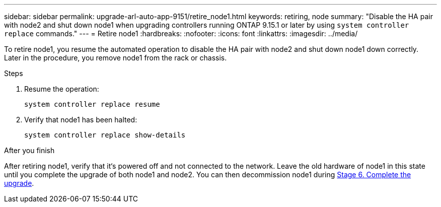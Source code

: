 ---
sidebar: sidebar
permalink: upgrade-arl-auto-app-9151/retire_node1.html
keywords: retiring, node
summary: "Disable the HA pair with node2 and shut down node1 when upgrading controllers running ONTAP 9.15.1 or later by using `system controller replace` commands."
---
= Retire node1
:hardbreaks:
:nofooter:
:icons: font
:linkattrs:
:imagesdir: ../media/

[.lead]
To retire node1, you resume the automated operation to disable the HA pair with node2 and shut down node1 down correctly. Later in the procedure, you remove node1 from the rack or chassis.

.Steps

. Resume the operation:
+
`system controller replace resume`

. Verify that node1 has been halted:
+
`system controller replace show-details`

.After you finish

After retiring node1, verify that it‘s powered off and not connected to the network. Leave the old hardware of node1 in this state until you complete the upgrade of both node1 and node2. You can then decommission node1 during link:manage-authentication-using-kmip-servers.html[Stage 6. Complete the upgrade].

// 2025 JUL 1, AFFFASDOC-361